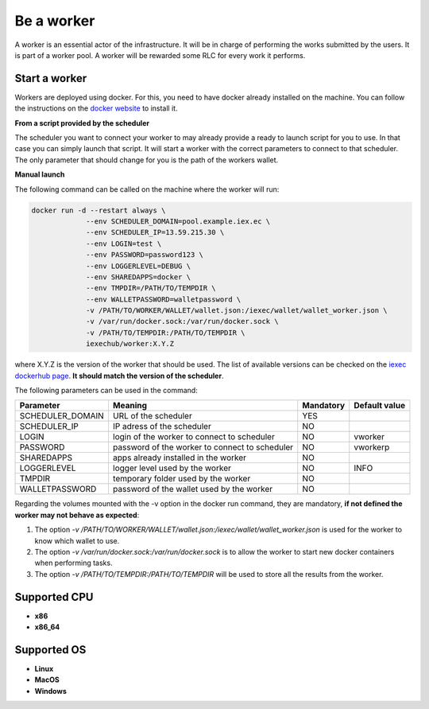 Be a worker
===========

A worker is an essential actor of the infrastructure. It will be in charge of performing the works submitted by the users. It is part of a worker pool. A worker will be rewarded some RLC for every work it performs.

Start a worker
--------------

Workers are deployed using docker. For this, you need to have docker already installed on the machine. You can follow the instructions on the `docker website <https://docs.docker.com/install/>`_ to install it.

**From a script provided by the scheduler**

The scheduler you want to connect your worker to may already provide a ready to launch script for you to use. In that case you can simply launch that script. It will start a worker with the correct parameters to connect to that scheduler. The only parameter that should change for you is the path of the workers wallet.

**Manual launch**

The following command can be called on the machine where the worker will run:

.. code:: bash

   docker run -d --restart always \
	        --env SCHEDULER_DOMAIN=pool.example.iex.ec \
	        --env SCHEDULER_IP=13.59.215.30 \
		--env LOGIN=test \
		--env PASSWORD=password123 \
		--env LOGGERLEVEL=DEBUG \
		--env SHAREDAPPS=docker \
		--env TMPDIR=/PATH/TO/TEMPDIR \
		--env WALLETPASSWORD=walletpassword \
		-v /PATH/TO/WORKER/WALLET/wallet.json:/iexec/wallet/wallet_worker.json \
		-v /var/run/docker.sock:/var/run/docker.sock \
		-v /PATH/TO/TEMPDIR:/PATH/TO/TEMPDIR \
		iexechub/worker:X.Y.Z

where X.Y.Z is the version of the worker that should be used. The list of available versions can be checked on the `iexec dockerhub page <https://hub.docker.com/r/iexechub/worker/tags/>`_. **It should match the version of the scheduler**.

The following parameters can be used in the command:

================  ==============================================  ==========  =============
Parameter         Meaning                                         Mandatory   Default value
================  ==============================================  ==========  =============
SCHEDULER_DOMAIN  URL of the scheduler                            YES
SCHEDULER_IP      IP adress of the scheduler                      NO
LOGIN             login of the worker to connect to scheduler     NO           vworker
PASSWORD          password of the worker to connect to scheduler  NO           vworkerp
SHAREDAPPS        apps already installed in the worker            NO           
LOGGERLEVEL       logger level used by the worker                 NO           INFO
TMPDIR            temporary folder used by the worker             NO
WALLETPASSWORD    password of the wallet used by the worker       NO
================  ==============================================  ==========  =============

Regarding the volumes mounted with the -v option in the docker run command, they are mandatory, **if not defined the worker may not behave as expected**:

1. The option *-v /PATH/TO/WORKER/WALLET/wallet.json:/iexec/wallet/wallet_worker.json* is used for the worker to know which wallet to use.
2. The option *-v /var/run/docker.sock:/var/run/docker.sock* is to allow the worker to start new docker containers when performing tasks. 
3. The option *-v /PATH/TO/TEMPDIR:/PATH/TO/TEMPDIR* will be used to store all the results from the worker.

Supported CPU
-------------
* **x86**
* **x86_64**

Supported OS
------------
* **Linux**
* **MacOS**
* **Windows**
